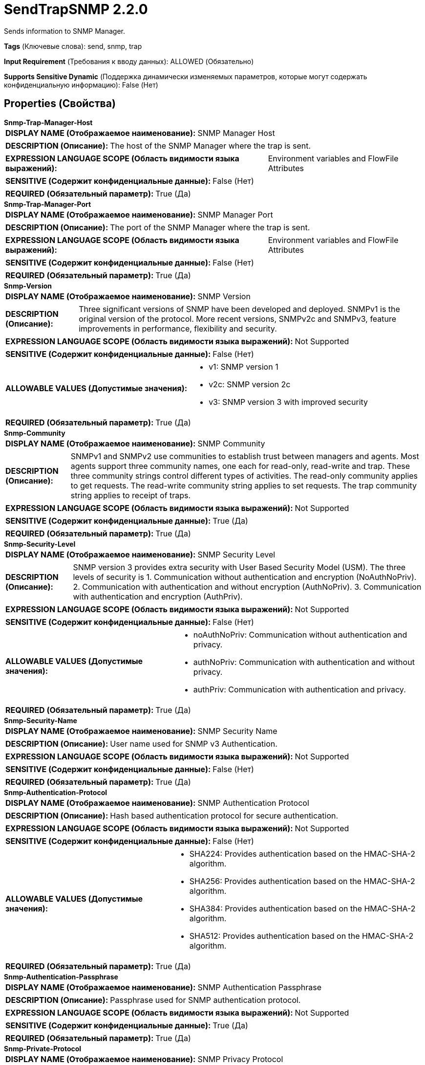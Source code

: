 = SendTrapSNMP 2.2.0

Sends information to SNMP Manager.

[horizontal]
*Tags* (Ключевые слова):
send, snmp, trap
[horizontal]
*Input Requirement* (Требования к вводу данных):
ALLOWED (Обязательно)
[horizontal]
*Supports Sensitive Dynamic* (Поддержка динамически изменяемых параметров, которые могут содержать конфиденциальную информацию):
 False (Нет) 



== Properties (Свойства)


.*Snmp-Trap-Manager-Host*
************************************************
[horizontal]
*DISPLAY NAME (Отображаемое наименование):*:: SNMP Manager Host

[horizontal]
*DESCRIPTION (Описание):*:: The host of the SNMP Manager where the trap is sent.


[horizontal]
*EXPRESSION LANGUAGE SCOPE (Область видимости языка выражений):*:: Environment variables and FlowFile Attributes
[horizontal]
*SENSITIVE (Содержит конфиденциальные данные):*::  False (Нет) 

[horizontal]
*REQUIRED (Обязательный параметр):*::  True (Да) 
************************************************
.*Snmp-Trap-Manager-Port*
************************************************
[horizontal]
*DISPLAY NAME (Отображаемое наименование):*:: SNMP Manager Port

[horizontal]
*DESCRIPTION (Описание):*:: The port of the SNMP Manager where the trap is sent.


[horizontal]
*EXPRESSION LANGUAGE SCOPE (Область видимости языка выражений):*:: Environment variables and FlowFile Attributes
[horizontal]
*SENSITIVE (Содержит конфиденциальные данные):*::  False (Нет) 

[horizontal]
*REQUIRED (Обязательный параметр):*::  True (Да) 
************************************************
.*Snmp-Version*
************************************************
[horizontal]
*DISPLAY NAME (Отображаемое наименование):*:: SNMP Version

[horizontal]
*DESCRIPTION (Описание):*:: Three significant versions of SNMP have been developed and deployed. SNMPv1 is the original version of the protocol. More recent versions, SNMPv2c and SNMPv3, feature improvements in performance, flexibility and security.


[horizontal]
*EXPRESSION LANGUAGE SCOPE (Область видимости языка выражений):*:: Not Supported
[horizontal]
*SENSITIVE (Содержит конфиденциальные данные):*::  False (Нет) 

[horizontal]
*ALLOWABLE VALUES (Допустимые значения):*::

* v1: SNMP version 1 

* v2c: SNMP version 2c 

* v3: SNMP version 3 with improved security 


[horizontal]
*REQUIRED (Обязательный параметр):*::  True (Да) 
************************************************
.*Snmp-Community*
************************************************
[horizontal]
*DISPLAY NAME (Отображаемое наименование):*:: SNMP Community

[horizontal]
*DESCRIPTION (Описание):*:: SNMPv1 and SNMPv2 use communities to establish trust between managers and agents. Most agents support three community names, one each for read-only, read-write and trap. These three community strings control different types of activities. The read-only community applies to get requests. The read-write community string applies to set requests. The trap community string applies to receipt of traps.


[horizontal]
*EXPRESSION LANGUAGE SCOPE (Область видимости языка выражений):*:: Not Supported
[horizontal]
*SENSITIVE (Содержит конфиденциальные данные):*::  True (Да) 

[horizontal]
*REQUIRED (Обязательный параметр):*::  True (Да) 
************************************************
.*Snmp-Security-Level*
************************************************
[horizontal]
*DISPLAY NAME (Отображаемое наименование):*:: SNMP Security Level

[horizontal]
*DESCRIPTION (Описание):*:: SNMP version 3 provides extra security with User Based Security Model (USM). The three levels of security is 1. Communication without authentication and encryption (NoAuthNoPriv). 2. Communication with authentication and without encryption (AuthNoPriv). 3. Communication with authentication and encryption (AuthPriv).


[horizontal]
*EXPRESSION LANGUAGE SCOPE (Область видимости языка выражений):*:: Not Supported
[horizontal]
*SENSITIVE (Содержит конфиденциальные данные):*::  False (Нет) 

[horizontal]
*ALLOWABLE VALUES (Допустимые значения):*::

* noAuthNoPriv: Communication without authentication and privacy. 

* authNoPriv: Communication with authentication and without privacy. 

* authPriv: Communication with authentication and privacy. 


[horizontal]
*REQUIRED (Обязательный параметр):*::  True (Да) 
************************************************
.*Snmp-Security-Name*
************************************************
[horizontal]
*DISPLAY NAME (Отображаемое наименование):*:: SNMP Security Name

[horizontal]
*DESCRIPTION (Описание):*:: User name used for SNMP v3 Authentication.


[horizontal]
*EXPRESSION LANGUAGE SCOPE (Область видимости языка выражений):*:: Not Supported
[horizontal]
*SENSITIVE (Содержит конфиденциальные данные):*::  False (Нет) 

[horizontal]
*REQUIRED (Обязательный параметр):*::  True (Да) 
************************************************
.*Snmp-Authentication-Protocol*
************************************************
[horizontal]
*DISPLAY NAME (Отображаемое наименование):*:: SNMP Authentication Protocol

[horizontal]
*DESCRIPTION (Описание):*:: Hash based authentication protocol for secure authentication.


[horizontal]
*EXPRESSION LANGUAGE SCOPE (Область видимости языка выражений):*:: Not Supported
[horizontal]
*SENSITIVE (Содержит конфиденциальные данные):*::  False (Нет) 

[horizontal]
*ALLOWABLE VALUES (Допустимые значения):*::

* SHA224: Provides authentication based on the HMAC-SHA-2 algorithm. 

* SHA256: Provides authentication based on the HMAC-SHA-2 algorithm. 

* SHA384: Provides authentication based on the HMAC-SHA-2 algorithm. 

* SHA512: Provides authentication based on the HMAC-SHA-2 algorithm. 


[horizontal]
*REQUIRED (Обязательный параметр):*::  True (Да) 
************************************************
.*Snmp-Authentication-Passphrase*
************************************************
[horizontal]
*DISPLAY NAME (Отображаемое наименование):*:: SNMP Authentication Passphrase

[horizontal]
*DESCRIPTION (Описание):*:: Passphrase used for SNMP authentication protocol.


[horizontal]
*EXPRESSION LANGUAGE SCOPE (Область видимости языка выражений):*:: Not Supported
[horizontal]
*SENSITIVE (Содержит конфиденциальные данные):*::  True (Да) 

[horizontal]
*REQUIRED (Обязательный параметр):*::  True (Да) 
************************************************
.*Snmp-Private-Protocol*
************************************************
[horizontal]
*DISPLAY NAME (Отображаемое наименование):*:: SNMP Privacy Protocol

[horizontal]
*DESCRIPTION (Описание):*:: Privacy allows for encryption of SNMP v3 messages to ensure confidentiality of data.


[horizontal]
*EXPRESSION LANGUAGE SCOPE (Область видимости языка выражений):*:: Not Supported
[horizontal]
*SENSITIVE (Содержит конфиденциальные данные):*::  False (Нет) 

[horizontal]
*ALLOWABLE VALUES (Допустимые значения):*::

* DES: Symmetric-key algorithm for the encryption of digital data. DES has been considered insecure because of the feasibility of brute-force attacks. We recommend using the AES encryption protocol. 

* AES128: AES is a symmetric algorithm which uses the same 128, 192, or 256 bit key for both encryption and decryption (the security of an AES system increases exponentially with key length). 

* AES192: AES is a symmetric algorithm which uses the same 128, 192, or 256 bit key for both encryption and decryption (the security of an AES system increases exponentially with key length). 

* AES256: AES is a symmetric algorithm which uses the same 128, 192, or 256 bit key for both encryption and decryption (the security of an AES system increases exponentially with key length). 


[horizontal]
*REQUIRED (Обязательный параметр):*::  True (Да) 
************************************************
.*Snmp-Private-Protocol-Passphrase*
************************************************
[horizontal]
*DISPLAY NAME (Отображаемое наименование):*:: SNMP Privacy Passphrase

[horizontal]
*DESCRIPTION (Описание):*:: Passphrase used for SNMP privacy protocol.


[horizontal]
*EXPRESSION LANGUAGE SCOPE (Область видимости языка выражений):*:: Not Supported
[horizontal]
*SENSITIVE (Содержит конфиденциальные данные):*::  True (Да) 

[horizontal]
*REQUIRED (Обязательный параметр):*::  True (Да) 
************************************************
.Snmp-Retries
************************************************
[horizontal]
*DISPLAY NAME (Отображаемое наименование):*:: Number of Retries

[horizontal]
*DESCRIPTION (Описание):*:: Set the number of retries when requesting the SNMP Agent.


[horizontal]
*EXPRESSION LANGUAGE SCOPE (Область видимости языка выражений):*:: Not Supported
[horizontal]
*SENSITIVE (Содержит конфиденциальные данные):*::  False (Нет) 

[horizontal]
*REQUIRED (Обязательный параметр):*::  False (Нет) 
************************************************
.Snmp-Timeout
************************************************
[horizontal]
*DISPLAY NAME (Отображаемое наименование):*:: Timeout (ms)

[horizontal]
*DESCRIPTION (Описание):*:: Set the timeout in ms when requesting the SNMP Agent.


[horizontal]
*EXPRESSION LANGUAGE SCOPE (Область видимости языка выражений):*:: Not Supported
[horizontal]
*SENSITIVE (Содержит конфиденциальные данные):*::  False (Нет) 

[horizontal]
*REQUIRED (Обязательный параметр):*::  False (Нет) 
************************************************
.*Snmp-Trap-Enterprise-Oid*
************************************************
[horizontal]
*DISPLAY NAME (Отображаемое наименование):*:: Enterprise OID

[horizontal]
*DESCRIPTION (Описание):*:: Enterprise is the vendor identification (OID) for the network management sub-system that generated the trap.


[horizontal]
*EXPRESSION LANGUAGE SCOPE (Область видимости языка выражений):*:: Environment variables and FlowFile Attributes
[horizontal]
*SENSITIVE (Содержит конфиденциальные данные):*::  False (Нет) 

[horizontal]
*REQUIRED (Обязательный параметр):*::  True (Да) 
************************************************
.*Snmp-Trap-Agent-Address*
************************************************
[horizontal]
*DISPLAY NAME (Отображаемое наименование):*:: SNMP Trap Agent Address

[horizontal]
*DESCRIPTION (Описание):*:: The address where the SNMP Manager sends the trap.


[horizontal]
*EXPRESSION LANGUAGE SCOPE (Область видимости языка выражений):*:: Environment variables and FlowFile Attributes
[horizontal]
*SENSITIVE (Содержит конфиденциальные данные):*::  False (Нет) 

[horizontal]
*REQUIRED (Обязательный параметр):*::  True (Да) 
************************************************
.*Snmp-Trap-Generic-Type*
************************************************
[horizontal]
*DISPLAY NAME (Отображаемое наименование):*:: Generic Trap Type

[horizontal]
*DESCRIPTION (Описание):*:: Generic trap type is an integer in the range of 0 to 6. See processor usage for details.


[horizontal]
*EXPRESSION LANGUAGE SCOPE (Область видимости языка выражений):*:: Not Supported
[horizontal]
*SENSITIVE (Содержит конфиденциальные данные):*::  False (Нет) 

[horizontal]
*ALLOWABLE VALUES (Допустимые значения):*::

* Cold Start: A coldStart trap signifies that the sending protocol entity is reinitializing itself such that the agent's configuration or the protocol entity implementation may be altered 

* Warm Start: A warmStart trap signifies that the sending protocol entity is reinitializing itself such that neither the agent configuration nor the protocol entity implementation is altered. 

* Link Down: A linkDown trap signifies that the sending protocol entity recognizes a failure in one of the communication links represented in the agent's configuration. 

* Link Up: A linkUp trap signifies that the sending protocol entity recognizes that one of the communication links represented in the agent's configuration has come up. 

* Authentication Failure: An authenticationFailure trap signifies that the sending protocol entity is the addressee of a protocol message that is not properly authenticated. While implementations of the SNMP must be capable of generating this trap, they must also be capable of suppressing the emission of such traps via an implementation- specific mechanism. 

* EGP Neighborloss: An egpNeighborLoss trap signifies that an EGP neighbor for whom the sending protocol entity was an EGP peer has been marked down and the peer relationship no longer obtains 

* Enterprise Specific: An enterpriseSpecific trap signifies that a particular enterprise-specific trap has occurred which can be defined in the Specific Trap Type field. 

* With "generic-trap-type" FlowFile Attribute: Provide the Generic Trap Type with the "generic-trap-type" flowfile attribute. 


[horizontal]
*REQUIRED (Обязательный параметр):*::  True (Да) 
************************************************
.Snmp-Trap-Specific-Type
************************************************
[horizontal]
*DISPLAY NAME (Отображаемое наименование):*:: Specific Trap Type

[horizontal]
*DESCRIPTION (Описание):*:: Specific trap type is a number that further specifies the nature of the event that generated the trap in the case of traps of generic type 6 (enterpriseSpecific). The interpretation of this code is vendor-specific.


[horizontal]
*EXPRESSION LANGUAGE SCOPE (Область видимости языка выражений):*:: Environment variables and FlowFile Attributes
[horizontal]
*SENSITIVE (Содержит конфиденциальные данные):*::  False (Нет) 

[horizontal]
*REQUIRED (Обязательный параметр):*::  False (Нет) 
************************************************
.*Snmp-Trap-Oid-Value*
************************************************
[horizontal]
*DISPLAY NAME (Отображаемое наименование):*:: Trap OID Value

[horizontal]
*DESCRIPTION (Описание):*:: The value of the trap OID.


[horizontal]
*EXPRESSION LANGUAGE SCOPE (Область видимости языка выражений):*:: Environment variables and FlowFile Attributes
[horizontal]
*SENSITIVE (Содержит конфиденциальные данные):*::  False (Нет) 

[horizontal]
*REQUIRED (Обязательный параметр):*::  True (Да) 
************************************************










=== Relationships (Связи)

[cols="1a,2a",options="header",]
|===
|Наименование |Описание

|`success`
|All FlowFiles that have been successfully used to perform SNMP Set are routed to this relationship

|`failure`
|All FlowFiles that cannot received from the SNMP agent are routed to this relationship

|===











